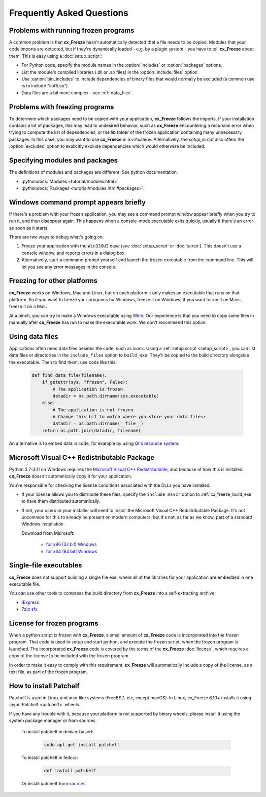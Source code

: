 Frequently Asked Questions
==========================

Problems with running frozen programs
-------------------------------------

A common problem is that **cx_Freeze** hasn't automatically detected that a
file needs to be copied. Modules that your code imports are detected, but if
they're dynamically loaded - e.g. by a plugin system - you have to tell
**cx_Freeze** about them. This is easy using a :doc:`setup_script`:

* For Python code, specify the module names in the :option:`includes` or
  :option:`packages` options.
* List the module's compiled libraries (.dll or .so files) in the
  :option:`include_files` option.
* Use :option:`bin_includes` to include dependencies of binary files that would
  normally be excluded (a common use is to include "libffi.so").
* Data files are a bit more complex - see :ref:`data_files`.

Problems with freezing programs
-------------------------------

To determine which packages need to be copied with your application,
**cx_Freeze** follows the imports. If your installation contains a lot of
packages, this may lead to undesired behavior, such as **cx_Freeze**
encountering a recursion error when trying to compute the list of dependencies,
or the `lib` folder of the frozen application containing many unnecessary
packages.
In this case, you may want to use **cx_Freeze** in a virtualenv. Alternatively,
the `setup_script` also offers the :option:`excludes` option to explicitly
exclude dependencies which would otherwise be included.

Specifying modules and packages
-------------------------------

The definitions of modules and packages are different. See python documentation.

* :pythondocs:`Modules <tutorial/modules.html>`.
* :pythondocs:`Packages <tutorial/modules.html#packages>`.

Windows command prompt appears briefly
--------------------------------------

If there's a problem with your frozen application, you may see a command prompt
window appear briefly when you try to run it, and then disappear again. This
happens when a console-mode executable exits quickly, usually if there's an
error as soon as it starts.

There are two ways to debug what's going on:

1. Freeze your application with the ``Win32GUI`` base (see :doc:`setup_script`
   or :doc:`script`). This doesn't use a console window, and reports errors in
   a dialog box.
2. Alternatively, start a command prompt yourself and launch the frozen
   executable from the command line. This will let you see any error messages
   in the console.

Freezing for other platforms
----------------------------

**cx_Freeze** works on Windows, Mac and Linux, but on each platform it only
makes an executable that runs on that platform. So if you want to freeze your
programs for Windows, freeze it on Windows; if you want to run it on Macs,
freeze it on a Mac.

At a pinch, you can try to make a Windows executable using `Wine
<https://www.winehq.org/>`_. Our experience is that you need to copy some files
in manually after **cx_Freeze** has run to make the executable work. We don't
recommend this option.

.. _data_files:

Using data files
----------------

Applications often need data files besides the code, such as icons. Using a
:ref:`setup script <setup_script>`, you can list data files or directories in the
``include_files`` option to ``build_exe``. They'll be copied to the build
directory alongside the executable. Then to find them, use code like this:

  .. code-block:: python

    def find_data_file(filename):
        if getattr(sys, "frozen", False):
            # The application is frozen
            datadir = os.path.dirname(sys.executable)
        else:
            # The application is not frozen
            # Change this bit to match where you store your data files:
            datadir = os.path.dirname(__file__)
        return os.path.join(datadir, filename)

An alternative is to embed data in code, for example by using `Qt's resource
system <https://doc.qt.io/qt-5/resources.html>`_.

Microsoft Visual C++ Redistributable Package
--------------------------------------------

Python 3.7-3.11 on Windows requires the `Microsoft Visual C++ Redistributable
<https://docs.microsoft.com/en-US/cpp/windows/
latest-supported-vc-redist#visual-studio-2015-2017-2019-and-2022>`_,
and because of how this is installed, **cx_Freeze** doesn't automatically copy
it for your application.

You're responsible for checking the license conditions associated with the DLLs
you have installed.

* If your license allows you to distribute these files, specify the
  ``include_msvcr`` option to :ref:`cx_freeze_build_exe` to have them
  distributed automatically.

* If not, your users or your installer will need to install the Microsoft
  Visual C++ Redistributable Package.
  It's not uncommon for this to already be present on modern computers, but
  it's not, as far as we know, part of a standard Windows installation.

  Download from Microsoft:

     * `for x86 (32 bit) Windows
       <https://aka.ms/vs/17/release/vc_redist.x86.exe>`_
     * `for x64 (64 bit) Windows
       <https://aka.ms/vs/17/release/vc_redist.x64.exe>`_

Single-file executables
-----------------------

**cx_Freeze** does not support building a single file exe, where all of the
libraries for your application are embedded in one executable file.

You can use other tools to compress the build directory from **cx_Freeze**
into a self-extracting archive:

* `IExpress <https://en.wikipedia.org/wiki/IExpress>`_

* `7zip sfx <https://7zip.bugaco.com/7zip/MANUAL/switches/sfx.htm>`_

License for frozen programs
---------------------------

When a python script is frozen with **cx_Freeze**, a small amount of **cx_Freeze**
code is incorporated into the frozen program.  That code is used to
setup and start python, and execute the frozen script, when the frozen program
is launched. The incorporated **cx_Freeze** code is covered by the terms of the
**cx_Freeze** :doc:`license`, which requires a copy of the license to be
included with the frozen program.

In order to make it easy to comply with this requirement, **cx_Freeze** will
automatically include a copy of the license, as a text file, as part of
the frozen program.

.. _patchelf:

How to install Patchelf
-----------------------

Patchelf is used in Linux and unix-like systems (FreeBSD, etc, except macOS).
In Linux, cx_Freeze 6.10+ installs it using :pypi:`Patchelf <patchelf>` wheels.

If you have any trouble with it, because your platform is not supported by
binary wheels, please install it using the system package manager or from
sources.

 To install patchelf in debian-based:

  .. code-block:: console

    sudo apt-get install patchelf

 To install patchelf in fedora:

  .. code-block:: console

    dnf install patchelf

 Or install patchelf from `sources
 <https://github.com/NixOS/patchelf#compiling-and-testing>`_.
